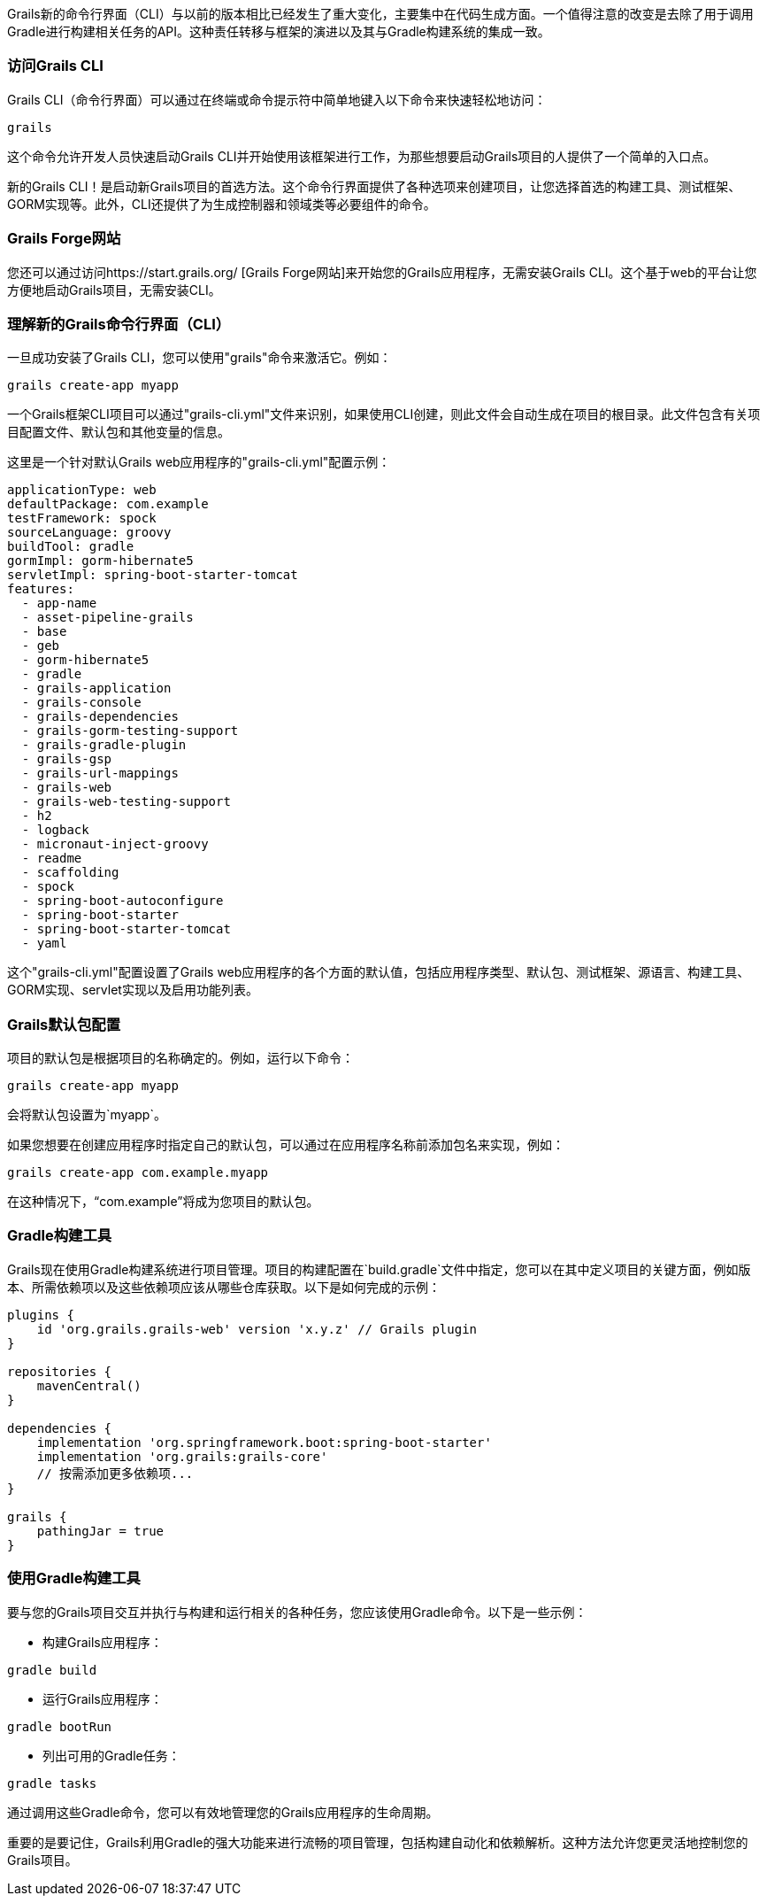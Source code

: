 Grails新的命令行界面（CLI）与以前的版本相比已经发生了重大变化，主要集中在代码生成方面。一个值得注意的改变是去除了用于调用Gradle进行构建相关任务的API。这种责任转移与框架的演进以及其与Gradle构建系统的集成一致。

=== 访问Grails CLI

Grails CLI（命令行界面）可以通过在终端或命令提示符中简单地键入以下命令来快速轻松地访问：

[source,shell]
----
grails
----

这个命令允许开发人员快速启动Grails CLI并开始使用该框架进行工作，为那些想要启动Grails项目的人提供了一个简单的入口点。

新的Grails CLI！是启动新Grails项目的首选方法。这个命令行界面提供了各种选项来创建项目，让您选择首选的构建工具、测试框架、GORM实现等。此外，CLI还提供了为生成控制器和领域类等必要组件的命令。

=== Grails Forge网站

您还可以通过访问https://start.grails.org/ [Grails Forge网站]来开始您的Grails应用程序，无需安装Grails CLI。这个基于web的平台让您方便地启动Grails项目，无需安装CLI。

=== 理解新的Grails命令行界面（CLI）

一旦成功安装了Grails CLI，您可以使用"grails"命令来激活它。例如：

[source,shell]
----
grails create-app myapp
----

一个Grails框架CLI项目可以通过"grails-cli.yml"文件来识别，如果使用CLI创建，则此文件会自动生成在项目的根目录。此文件包含有关项目配置文件、默认包和其他变量的信息。

这里是一个针对默认Grails web应用程序的"grails-cli.yml"配置示例：

[source,yaml]
----
applicationType: web
defaultPackage: com.example
testFramework: spock
sourceLanguage: groovy
buildTool: gradle
gormImpl: gorm-hibernate5
servletImpl: spring-boot-starter-tomcat
features:
  - app-name
  - asset-pipeline-grails
  - base
  - geb
  - gorm-hibernate5
  - gradle
  - grails-application
  - grails-console
  - grails-dependencies
  - grails-gorm-testing-support
  - grails-gradle-plugin
  - grails-gsp
  - grails-url-mappings
  - grails-web
  - grails-web-testing-support
  - h2
  - logback
  - micronaut-inject-groovy
  - readme
  - scaffolding
  - spock
  - spring-boot-autoconfigure
  - spring-boot-starter
  - spring-boot-starter-tomcat
  - yaml
----

这个"grails-cli.yml"配置设置了Grails web应用程序的各个方面的默认值，包括应用程序类型、默认包、测试框架、源语言、构建工具、GORM实现、servlet实现以及启用功能列表。

=== Grails默认包配置

项目的默认包是根据项目的名称确定的。例如，运行以下命令：

[source, shell]
----
grails create-app myapp
----

会将默认包设置为`myapp`。

如果您想要在创建应用程序时指定自己的默认包，可以通过在应用程序名称前添加包名来实现，例如：

[source, shell]
----
grails create-app com.example.myapp
----

在这种情况下，“com.example”将成为您项目的默认包。

=== Gradle构建工具

Grails现在使用Gradle构建系统进行项目管理。项目的构建配置在`build.gradle`文件中指定，您可以在其中定义项目的关键方面，例如版本、所需依赖项以及这些依赖项应该从哪些仓库获取。以下是如何完成的示例：

[source, groovy]
----
plugins {
    id 'org.grails.grails-web' version 'x.y.z' // Grails plugin
}

repositories {
    mavenCentral()
}

dependencies {
    implementation 'org.springframework.boot:spring-boot-starter'
    implementation 'org.grails:grails-core'
    // 按需添加更多依赖项...
}

grails {
    pathingJar = true
}
----

=== 使用Gradle构建工具

要与您的Grails项目交互并执行与构建和运行相关的各种任务，您应该使用Gradle命令。以下是一些示例：

- 构建Grails应用程序：

[source, bash]
----
gradle build
----

- 运行Grails应用程序：

[source, bash]
----
gradle bootRun
----

- 列出可用的Gradle任务：

[source, bash]
----
gradle tasks
----

通过调用这些Gradle命令，您可以有效地管理您的Grails应用程序的生命周期。

重要的是要记住，Grails利用Gradle的强大功能来进行流畅的项目管理，包括构建自动化和依赖解析。这种方法允许您更灵活地控制您的Grails项目。